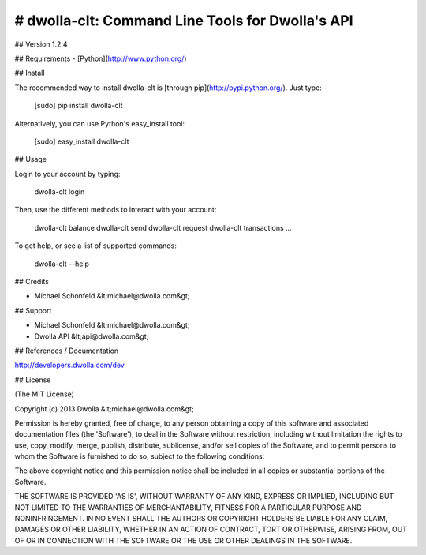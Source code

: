 # dwolla-clt: Command Line Tools for Dwolla's API
=================================================================================

## Version
1.2.4

## Requirements
- [Python](http://www.python.org/)

## Install

The recommended way to install dwolla-clt is [through
pip](http://pypi.python.org/). Just type:

    [sudo] pip install dwolla-clt
    
Alternatively, you can use Python's easy_install tool:

    [sudo] easy_install dwolla-clt

## Usage

Login to your account by typing:

    dwolla-clt login

Then, use the different methods to interact with your account:

    dwolla-clt balance
    dwolla-clt send
    dwolla-clt request
    dwolla-clt transactions
    ...

To get help, or see a list of supported commands:

    dwolla-clt --help

## Credits

- Michael Schonfeld &lt;michael@dwolla.com&gt;

## Support

- Michael Schonfeld &lt;michael@dwolla.com&gt;
- Dwolla API &lt;api@dwolla.com&gt;

## References / Documentation

http://developers.dwolla.com/dev

## License 

(The MIT License)

Copyright (c) 2013 Dwolla &lt;michael@dwolla.com&gt;

Permission is hereby granted, free of charge, to any person obtaining
a copy of this software and associated documentation files (the
'Software'), to deal in the Software without restriction, including
without limitation the rights to use, copy, modify, merge, publish,
distribute, sublicense, and/or sell copies of the Software, and to
permit persons to whom the Software is furnished to do so, subject to
the following conditions:

The above copyright notice and this permission notice shall be
included in all copies or substantial portions of the Software.

THE SOFTWARE IS PROVIDED 'AS IS', WITHOUT WARRANTY OF ANY KIND,
EXPRESS OR IMPLIED, INCLUDING BUT NOT LIMITED TO THE WARRANTIES OF
MERCHANTABILITY, FITNESS FOR A PARTICULAR PURPOSE AND NONINFRINGEMENT.
IN NO EVENT SHALL THE AUTHORS OR COPYRIGHT HOLDERS BE LIABLE FOR ANY
CLAIM, DAMAGES OR OTHER LIABILITY, WHETHER IN AN ACTION OF CONTRACT,
TORT OR OTHERWISE, ARISING FROM, OUT OF OR IN CONNECTION WITH THE
SOFTWARE OR THE USE OR OTHER DEALINGS IN THE SOFTWARE.